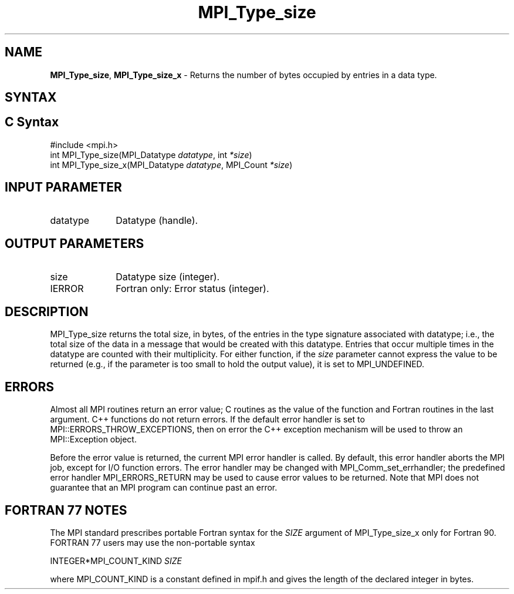 .\" -*- nroff -*-
.\" Copyright 2013 Los Alamos National Security, LLC. All rights reserved.
.\" Copyright 2010 Cisco Systems, Inc.  All rights reserved.
.\" Copyright 2006-2008 Sun Microsystems, Inc.
.\" Copyright (c) 1996 Thinking Machines Corporation
.\" $COPYRIGHT$
.TH MPI_Type_size 3 "May 07, 2018" "3.1.0" "Open MPI"
.SH NAME
\fBMPI_Type_size\fP, \fBMPI_Type_size_x\fP \- Returns the number of bytes occupied by entries in a data type.

.SH SYNTAX
.ft R
.SH C Syntax
.nf
#include <mpi.h>
int MPI_Type_size(MPI_Datatype \fIdatatype\fP, int\fI *size\fP)
int MPI_Type_size_x(MPI_Datatype \fIdatatype\fP, MPI_Count\fI *size\fP)

.fi
.SH INPUT PARAMETER
.ft R
.TP 1i
datatype
Datatype (handle).
.sp

.SH OUTPUT PARAMETERS
.ft R
.TP 1i
size
Datatype size (integer).
.sp
.ft R
.TP 1i
IERROR
Fortran only: Error status (integer).

.SH DESCRIPTION
.ft R
MPI_Type_size returns the total size, in bytes, of the entries in the type signature associated with datatype; i.e., the total size of the data in a message that would be created with this datatype. Entries that occur multiple times in the datatype are counted with their multiplicity. For either function, if the \fIsize\fP parameter cannot express the value to be returned (e.g., if the parameter is too small to hold the output value), it is set to MPI_UNDEFINED.

.SH ERRORS
Almost all MPI routines return an error value; C routines as the value of the function and Fortran routines in the last argument. C++ functions do not return errors. If the default error handler is set to MPI::ERRORS_THROW_EXCEPTIONS, then on error the C++ exception mechanism will be used to throw an MPI::Exception object.
.sp
Before the error value is returned, the current MPI error handler is
called. By default, this error handler aborts the MPI job, except for I/O function errors. The error handler may be changed with MPI_Comm_set_errhandler; the predefined error handler MPI_ERRORS_RETURN may be used to cause error values to be returned. Note that MPI does not guarantee that an MPI program can continue past an error.

.SH FORTRAN 77 NOTES
.ft R
The MPI standard prescribes portable Fortran syntax for the \fISIZE\fP argument of MPI_Type_size_x only for Fortran 90. FORTRAN 77 users may use the non-portable syntax
.sp
.nf
     INTEGER*MPI_COUNT_KIND \fISIZE\fP
.fi
.sp
where MPI_COUNT_KIND is a constant defined in mpif.h and gives the length of the declared integer in bytes.

